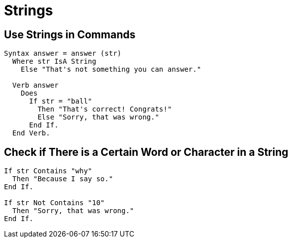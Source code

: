 // *****************************************************************************
// *                                                                           *
// *                          15. Strings                                      *
// *                                                                           *
// *****************************************************************************

= Strings

== Use Strings in Commands

[source,alan]
--------------------------------------------------------------------------------
Syntax answer = answer (str)
  Where str IsA String
    Else "That's not something you can answer."
  
  Verb answer
    Does
      If str = "ball"
        Then "That's correct! Congrats!"
        Else "Sorry, that was wrong."
      End If.
  End Verb.
--------------------------------------------------------------------------------



== Check if There is a Certain Word or Character in a String

[source,alan]
--------------------------------------------------------------------------------
If str Contains "why"
  Then "Because I say so."
End If.

If str Not Contains "10"
  Then "Sorry, that was wrong."
End If.
--------------------------------------------------------------------------------
